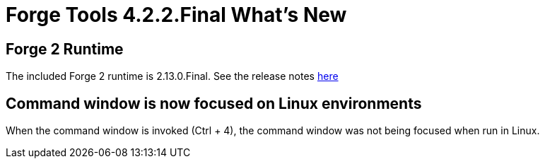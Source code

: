 = Forge Tools 4.2.2.Final What's New
:page-layout: whatsnew
:page-component_id: forge
:page-component_version: 4.2.2.Final
:page-product_id: jbt_core 
:page-product_version: 4.2.2.Final

== Forge 2 Runtime 	

The included Forge 2 runtime is 2.13.0.Final. See the release notes link:http://forge.jboss.org/news/2014-12-15/forge-2.13.0.final-%28flange%29-is-here[here]

== Command window is now focused on Linux environments

When the command window is invoked (Ctrl + 4), the command window was not being focused when run in Linux.
